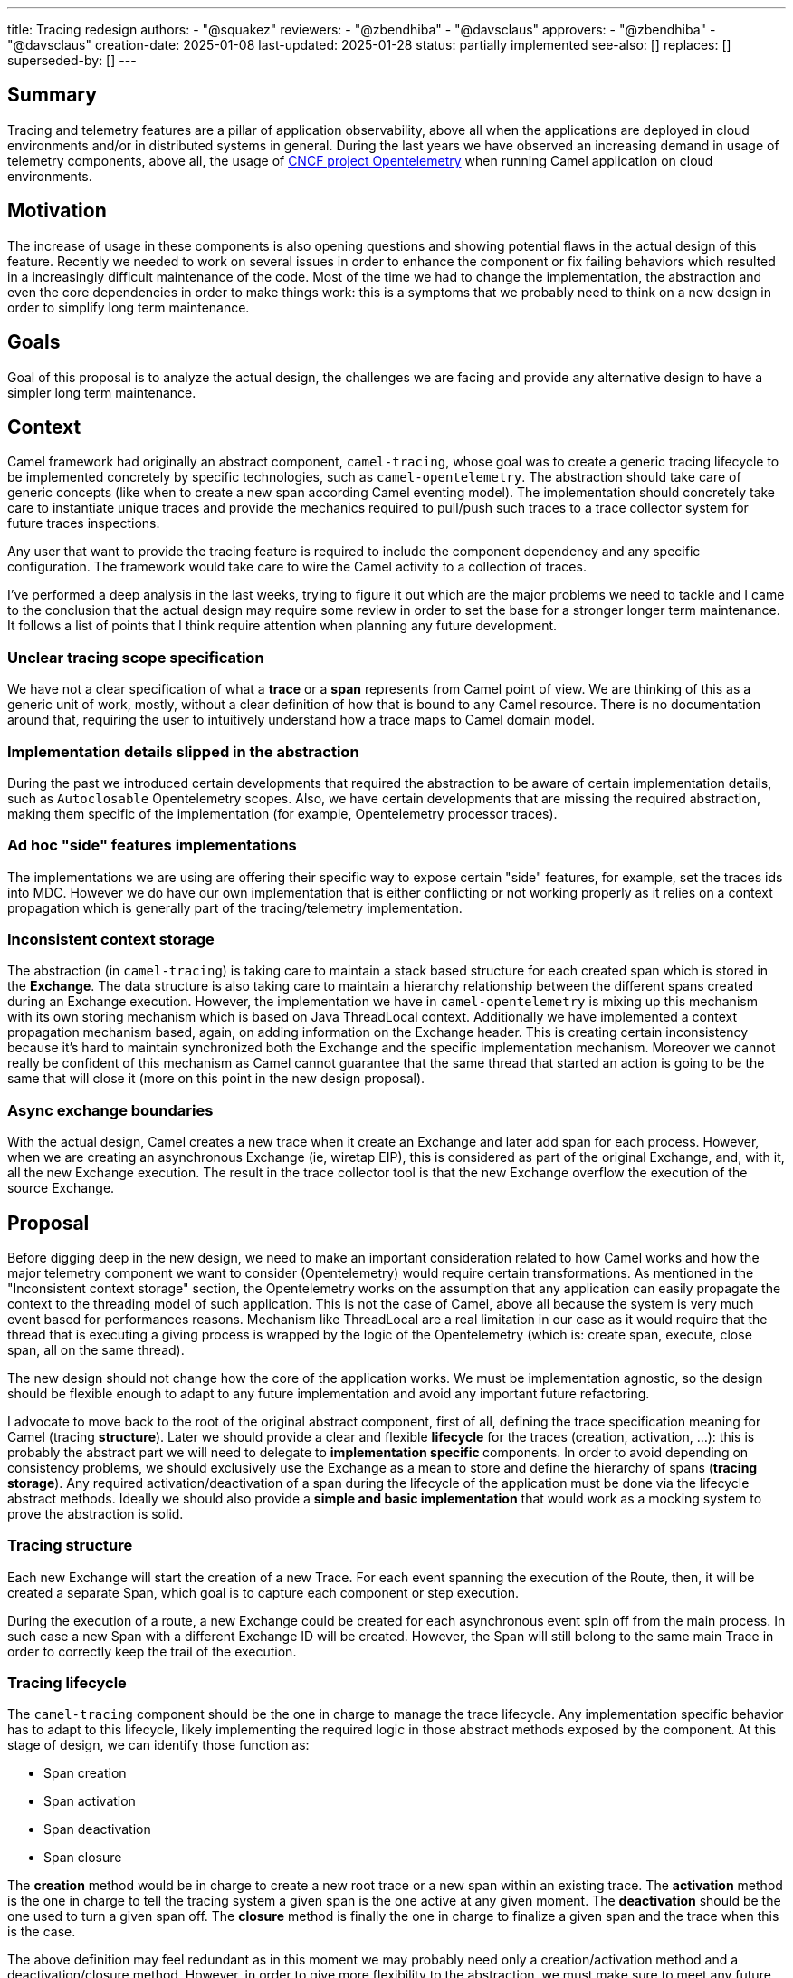 ---
title: Tracing redesign
authors:
  - "@squakez"
reviewers:
  - "@zbendhiba"
  - "@davsclaus"
approvers:
  - "@zbendhiba"
  - "@davsclaus"
creation-date: 2025-01-08
last-updated: 2025-01-28
status: partially implemented
see-also: []
replaces: []
superseded-by: []
---

== Summary

Tracing and telemetry features are a pillar of application observability, above all when the applications are deployed in cloud environments and/or in distributed systems in general. During the last years we have observed an increasing demand in usage of telemetry components, above all, the usage of https://www.cncf.io/projects/opentelemetry/[CNCF project Opentelemetry] when running Camel application on cloud environments.

== Motivation

The increase of usage in these components is also opening questions and showing potential flaws in the actual design of this feature. Recently we needed to work on several issues in order to enhance the component or fix failing behaviors which resulted in a increasingly difficult maintenance of the code. Most of the time we had to change the implementation, the abstraction and even the core dependencies in order to make things work: this is a symptoms that we probably need to think on a new design in order to simplify long term maintenance.

== Goals

Goal of this proposal is to analyze the actual design, the challenges we are facing and provide any alternative design to have a simpler long term maintenance.

== Context

Camel framework had originally an abstract component, `camel-tracing`, whose goal was to create a generic tracing lifecycle to be implemented concretely by specific technologies, such as `camel-opentelemetry`. The abstraction should take care of generic concepts (like when to create a new span according Camel eventing model). The implementation should concretely take care to instantiate unique traces and provide the mechanics required to pull/push such traces to a trace collector system for future traces inspections.

Any user that want to provide the tracing feature is required to include the component dependency and any specific configuration. The framework would take care to wire the Camel activity to a collection of traces.

I've performed a deep analysis in the last weeks, trying to figure it out which are the major problems we need to tackle and I came to the conclusion that the actual design may require some review in order to set the base for a stronger longer term maintenance. It follows a list of points that I think require attention when planning any future development.

=== Unclear tracing scope specification

We have not a clear specification of what a **trace** or a **span** represents from Camel point of view. We are thinking of this as a generic unit of work, mostly, without a clear definition of how that is bound to any Camel resource. There is no documentation around that, requiring the user to intuitively understand how a trace maps to Camel domain model.

=== Implementation details slipped in the abstraction

During the past we introduced certain developments that required the abstraction to be aware of certain implementation details, such as `Autoclosable` Opentelemetry scopes. Also, we have certain developments that are missing the required abstraction, making them specific of the implementation (for example, Opentelemetry processor traces).

=== Ad hoc "side" features implementations

The implementations we are using are offering their specific way to expose certain "side" features, for example, set the traces ids into MDC. However we do have our own implementation that is either conflicting or not working properly as it relies on a context propagation which is generally part of the tracing/telemetry implementation.

=== Inconsistent context storage

The abstraction (in `camel-tracing`) is taking care to maintain a stack based structure for each created span which is stored in the *Exchange*. The data structure is also taking care to maintain a hierarchy relationship between the different spans created during an Exchange execution. However, the implementation we have in `camel-opentelemetry` is mixing up this mechanism with its own storing mechanism which is based on Java ThreadLocal context. Additionally we have implemented a context propagation mechanism based, again, on adding information on the Exchange header. This is creating certain inconsistency because it's hard to maintain synchronized both the Exchange and the specific implementation mechanism. Moreover we cannot really be confident of this mechanism as Camel cannot guarantee that the same thread that started an action is going to be the same that will close it (more on this point in the new design proposal).

=== Async exchange boundaries

With the actual design, Camel creates a new trace when it create an Exchange and later add span for each process. However, when we are creating an asynchronous Exchange (ie, wiretap EIP), this is considered as part of the original Exchange, and, with it, all the new Exchange execution. The result in the trace collector tool is that the new Exchange overflow the execution of the source Exchange.

== Proposal

Before digging deep in the new design, we need to make an important consideration related to how Camel works and how the major telemetry component we want to consider (Opentelemetry) would require certain transformations. As mentioned in the "Inconsistent context storage" section, the Opentelemetry works on the assumption that any application can easily propagate the context to the threading model of such application. This is not the case of Camel, above all because the system is very much event based for performances reasons. Mechanism like ThreadLocal are a real limitation in our case as it would require that the thread that is executing a giving process is wrapped by the logic of the Opentelemetry (which is: create span, execute, close span, all on the same thread).

The new design should not change how the core of the application works. We must be implementation agnostic, so the design should be flexible enough to adapt to any future implementation and avoid any important future refactoring.

I advocate to move back to the root of the original abstract component, first of all, defining the trace specification meaning for Camel (tracing **structure**). Later we should provide a clear and flexible **lifecycle** for the traces (creation, activation, ...): this is probably the abstract part we will need to delegate to **implementation specific ** components. In order to avoid depending on consistency problems, we should exclusively use the Exchange as a mean to store and define the hierarchy of spans (**tracing storage**). Any required activation/deactivation of a span during the lifecycle of the application must be done via the lifecycle abstract methods. Ideally we should also provide a **simple and basic implementation** that would work as a mocking system to prove the abstraction is solid.

=== Tracing structure

Each new Exchange will start the creation of a new Trace. For each event spanning the execution of the Route, then, it will be created a separate Span, which goal is to capture each component or step execution.

During the execution of a route, a new Exchange could be created for each asynchronous event spin off from the main process. In such case a new Span with a different Exchange ID will be created. However, the Span will still belong to the same main Trace in order to correctly keep the trail of the execution.

=== Tracing lifecycle

The `camel-tracing` component should be the one in charge to manage the trace lifecycle. Any implementation specific behavior has to adapt to this lifecycle, likely implementing the required logic in those abstract methods exposed by the component. At this stage of design, we can identify those function as:

* Span creation
* Span activation
* Span deactivation
* Span closure

The **creation** method would be in charge to create a new root trace or a new span within an existing trace. The **activation** method is the one in charge to tell the tracing system a given span is the one active at any given moment. The **deactivation** should be the one used to turn a given span off. The **closure** method is finally the one in charge to finalize a given span and the trace when this is the case.

The above definition may feel redundant as in this moment we may probably need only a creation/activation method and a deactivation/closure method. However, in order to give more flexibility to the abstraction, we must make sure to meet any future requirement by any tracing technology.

This design is very similar to the original component design. However, we need to remove the implementation specific details from the abstraction entirely. What is also important is that we entirely leverage the component storage to retrieve the current span and do with it the needful action. With this proposal we will also need to remove from the core components certain logic we had introduced in the past in order to support some features (ie, `ExchangeAsyncProcessingStartedEvent` implementation). We would enhance the component decoupling and provide a higher cohesion.

Beside the span lifecycle we will need to consider a few more aspects:

* Span decoration
* Context propagation

The **span decoration** is a Camel specific way of decorating the different components we handle with specific traces information. As an example, when you're using Kafka component, you will get automatically in the trace useful configuration as the offset or the partition. We already have this mechanism in place and we should make sure to have a clear documentation stating about this particular feature.

The **Context propagation** is a way to correlate distributed traces between each other. It works reading a `traceparent` header on the Exchange and using it to correlate to a chain of distributed requests. It's important to notice that the specific propagation mechanism belong to the implementation, so we will need to provide in the component the required level of abstraction.

=== Tracing storage

The Exchange stack storage already exists and it may suffice to this proposal goals. Again, we need to remove the implementation specific details from the abstraction and make sure that we don't slip any implementation detail in the future by design. Some concern we may have would be about the correct handling of opening and closure of spans which may be different according the each implementation specific. However, if the lifecycle we have in place takes care of consistency, this should not be a problem at all: each implementation should be in charge to do the needful when each lifecycle method is called. The Exchange stack storage can be used to store a span wrapper and maintain a state for it: this is something already available.

In order to clarify this aspect, let's take `camel-opentelemetry` as an example. When we call the *activation* method, then, we must make sure that the span passed is correctly activated, calling therefore the `span.makeCurrent()` method. The generated scope has therefore to be kept in the same span wrapper in order to be later closed when the *closure* method is called via `scope.close()`. As each span wrapper is stored in the Exchange, then we can use this approach to maintain the state of each wrapper regardless how its specific implementation works.

=== Tracing simple implementation (mock)

If we move most of the logic into the abstraction, the implementation of a simple implementation should be straightforward. We can expect this implementation in charge to implement the abstraction methods provided in the "tracing lifecycle" section, which can be some simple UUID generation and the tracing into MDC variables in order to simply log them in the application log. No push/pull to any collector is expected and this implementation would serve more as a way to debug the abstraction, making sure that any implementation specific detail would not be the cause of any faulty behavior.

=== Tracing specific implementations

The feature specific implementation should be therefore limited to the implementation of the abstract methods, as it would happen in the simple implementation. With this approach we are limiting to the bare minimum the maintenance of each specific technology. With this proposal we will need to rework massively on the reduction of code in the existing implementations (`camel-opentelemetry`).

== Tracing refactoring POC

In order to prove most of the above assumptions, I've developed a simple POC which I used as a https://github.com/squakez/camel/tree/feat/tracing_refactoring[base for this proposal]. Testing this against some application, we can see traces are managed correctly and in line with the structure proposed in this document.

== Development

This design proposals may introduce certain breaking compatibility changes, reason why we must clarify the scope and plan the work in order to avoid adding breaking compatibility within any non major version. We may work by adding a new abstract component which will be compliant with this new specification and once the new development is stable enough, we can deprecate the older `camel-tracing` and let the user replace with the newer one.

Here below we can keep track of the development iterations until completion:

=== Abstract `camel-telemetry` component (2025-01-28)

Developed first draft component which cover this document specification. We have a base set of test covering the main features and a mock tracing implementation used to validate such test case scenarios.

=== `camel-telemetry-dev` component (2025-02-11)

Developed concrete mock/debugging component implementing the `camel-telemetry` specification that can be used for development purposes.

=== `camel-telemetry2` component (2025-02-24)

Developed concrete OpenTelemetry component implementing the `camel-telemetry` specification. This component will eventually replace `camel-opentelemetry` component.
